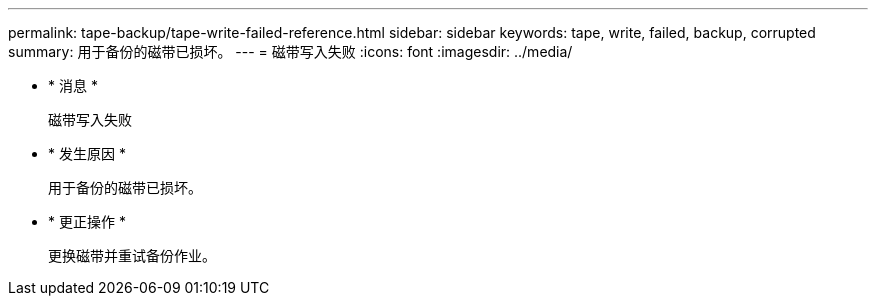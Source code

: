 ---
permalink: tape-backup/tape-write-failed-reference.html 
sidebar: sidebar 
keywords: tape, write, failed, backup, corrupted 
summary: 用于备份的磁带已损坏。 
---
= 磁带写入失败
:icons: font
:imagesdir: ../media/


* * 消息 *
+
`磁带写入失败`

* * 发生原因 *
+
用于备份的磁带已损坏。

* * 更正操作 *
+
更换磁带并重试备份作业。


